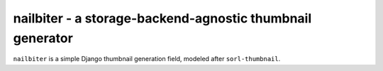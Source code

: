 nailbiter - a storage-backend-agnostic thumbnail generator
----------------------------------------------------------

``nailbiter`` is a simple Django thumbnail generation field,
modeled after ``sorl-thumbnail``. 